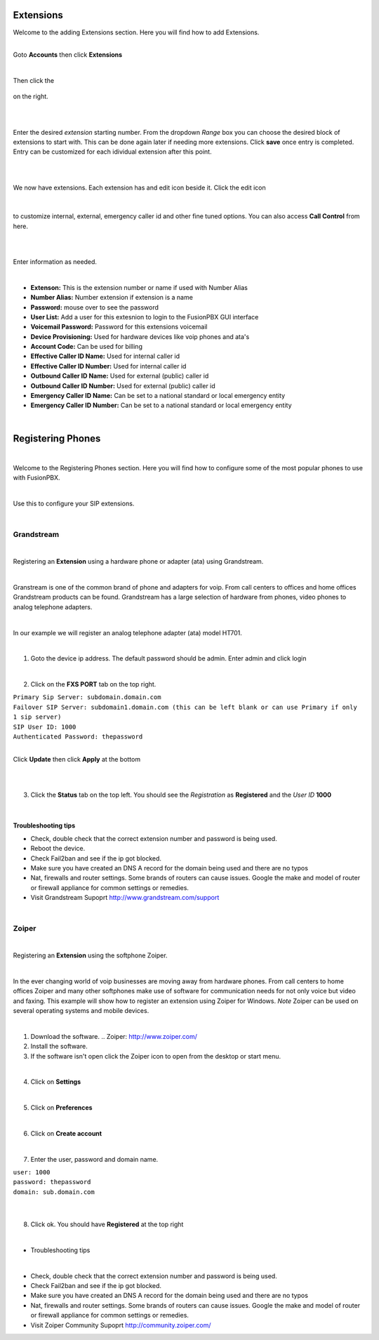 ===========
Extensions
===========

| Welcome to the adding Extensions section.  Here you will find how to add Extensions. 

|

Goto **Accounts** then click **Extensions**

.. image:: ../_static/images/fusionpbx_ext.jpg
        :scale: 85% 

|

Then click the

 .. image:: ../_static/images/plus.png
        :scale: 85%

on the right.

|

.. image:: ../_static/images/fusionpbx_ext1.jpg
        :scale: 85%

|

Enter the desired *extension* starting number.  From the dropdown *Range* box you can choose the desired block of extensions to start with. This can be done again later if needing more extensions.  Click **save** once entry is completed.  Entry can be customized for each idividual extension after this point.

|

.. image:: ../_static/images/fusionpbx_ext2.jpg
        :scale: 85%

|

We now have extensions. Each extension has and edit icon beside it.  Click the edit icon

|

 .. image:: ../_static/images/fusionpbx_edit.jpg
        :scale: 85%

to customize internal, external, emergency caller id and other fine tuned options.  You can also access **Call Control** from here. 

|

.. image:: ../_static/images/fusionpbx_ext3.jpg
        :scale: 85%

|

Enter information as needed.

|

- **Extenson:** This is the extension number or name if used with Number Alias
- **Number Alias:** Number extension if extension is a name
- **Password:** mouse over to see the password
- **User List:** Add a user for this extesnion to login to the FusionPBX GUI interface
- **Voicemail Password:** Password for this extensions voicemail
- **Device Provisioning:** Used for hardware devices like voip phones and ata's
- **Account Code:** Can be used for billing
- **Effective Caller ID Name:** Used for internal caller id
- **Effective Caller ID Number:** Used for internal caller id
- **Outbound Caller ID Name:** Used for external (public) caller id
- **Outbound Caller ID Number:** Used for external (public) caller id
- **Emergency Caller ID Name:** Can be set to a national standard or local emergency entity
- **Emergency Caller ID Number:** Can be set to a national standard or local emergency entity

.. image:: ../_static/images/fusionpbx_ext4.jpg
        :scale: 85%

|

==================
Registering Phones
==================

|

Welcome to the Registering Phones section.  Here you will find how to configure some of the most popular phones to use with FusionPBX. 

|

Use this to configure your SIP extensions.

|

Grandstream
============

.. image:: ../_static/images/fusionpbx_grandstream4.jpg
        :scale: 85%

|

Registering an **Extension** using a hardware phone or adapter (ata) using Grandstream. 

|

Granstream is one of the common brand of phone and adapters for voip.  From call centers to offices and home offices Grandstream products can be found.  Grandstream has a large selection of hardware from phones, video phones to analog telephone adapters.

|

In our example we will register an analog telephone adapter (ata) model HT701.

|

1. Goto the device ip address. The default password should be admin. Enter admin and click login

.. image:: ../_static/images/fusionpbx_grandstream.jpg
        :scale: 85%

|

2. Click on the **FXS PORT** tab on the top right.

| ``Primary Sip Server: subdomain.domain.com``
| ``Failover SIP Server: subdomain1.domain.com (this can be left blank or can use Primary if only 1 sip server)``
| ``SIP User ID: 1000``
| ``Authenticated Password: thepassword``

|

Click **Update** then click **Apply** at the bottom

|

.. image:: ../_static/images/fusionpbx_grandstream2.jpg
        :scale: 85%

|

3. Click the **Status** tab on the top left.  You should see the *Registration* as **Registered** and the *User ID* **1000**

.. image:: ../_static/images/fusionpbx_grandstream1.jpg
        :scale: 85%

|

Troubleshooting tips
~~~~~~~~~~~~~~~~~~~~


* Check, double check that the correct extension number and password is being used.
* Reboot the device.
* Check Fail2ban and see if the ip got blocked.
* Make sure you have created an DNS A record for the domain being used and there are no typos
* Nat, firewalls and router settings.  Some brands of routers can cause issues.  Google the make and model of router or firewall appliance for common settings or remedies.
* Visit Grandstream Supoprt http://www.grandstream.com/support

|

Zoiper
=======

|

Registering an **Extension** using the softphone Zoiper.

|

In the ever changing world of voip businesses are moving away from hardware phones.  From call centers to home offices Zoiper and many other softphones make use of software for communication needs for not only voice but video and faxing. This example will show how to register an extension using Zoiper for Windows. *Note* Zoiper can be used on several operating systems and mobile devices.

|

1. Download the software. .. Zoiper: http://www.zoiper.com/
2. Install the software.
3. If the software isn't open click the Zoiper icon to open from the desktop or start menu.

.. image:: ../_static/images/fusionpbx_zoiper.jpg
        :scale: 85%

|

4. Click on **Settings**

.. image:: ../_static/images/fusionpbx_zoiper1.jpg
        :scale: 85%

|

5. Click on **Preferences**

.. image:: ../_static/images/fusionpbx_zoiper2.jpg
        :scale: 85%

|

6. Click on **Create account**

.. image:: ../_static/images/fusionpbx_zoiper3.jpg
        :scale: 85%

|

7. Enter the user, password and domain name.

| ``user: 1000``
| ``password: thepassword``
| ``domain: sub.domain.com``

|

.. image:: ../_static/images/fusionpbx_zoiper4.jpg
        :scale: 85%

|

8. Click ok.  You should have **Registered** at the top right

.. image:: ../_static/images/fusionpbx_zoiper5.jpg
        :scale: 85%

|

- Troubleshooting tips

|

* Check, double check that the correct extension number and password is being used.
* Check Fail2ban and see if the ip got blocked.
* Make sure you have created an DNS A record for the domain being used and there are no typos
* Nat, firewalls and router settings.  Some brands of routers can cause issues.  Google the make and model of router or firewall appliance for common settings or remedies.
* Visit Zoiper Community Supoprt http://community.zoiper.com/
